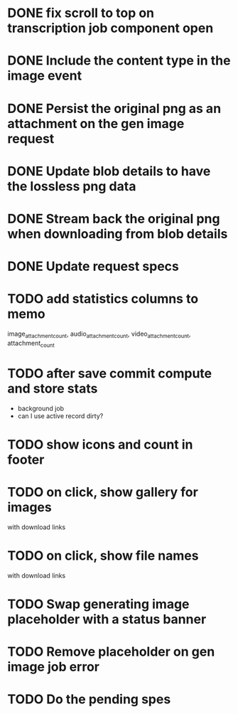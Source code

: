:PROPERTIES:
:CATEGORY: tmp
:END:

* DONE fix scroll to top on transcription job component open
  CLOSED: [2024-03-18 Mon 22:17]
* DONE Include the content type in the image event
CLOSED: [2024-03-21 Thu 16:04]
* DONE Persist the original png as an attachment on the gen image request
  CLOSED: [2024-03-21 Thu 22:02]
* DONE Update blob details to have the lossless png data
CLOSED: [2024-03-22 Fri 13:07]
* DONE Stream back the original png when downloading from blob details
CLOSED: [2024-03-22 Fri 13:07]
* DONE Update request specs
CLOSED: [2024-03-22 Fri 16:05]

* TODO add statistics columns to memo
image_attachment_count, audio_attachment_count, video_attachment_count, attachment_count
* TODO after save commit compute and store stats
  - background job
  - can I use active record dirty?
* TODO show icons and count in footer
* TODO on click, show gallery for images
  with download links
* TODO on click, show file names
  with download links
* TODO Swap generating image placeholder with a status banner
* TODO Remove placeholder on gen image job error
* TODO Do the pending spes
